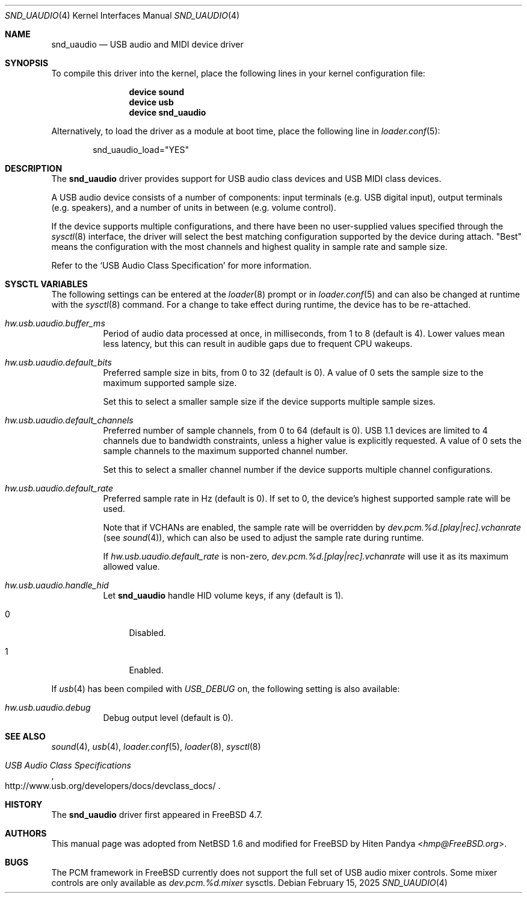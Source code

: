 .\" $NetBSD: uaudio.4,v 1.15 2002/02/12 19:53:57 jdolecek Exp $
.\"
.\" Copyright (c) 1999 The NetBSD Foundation, Inc.
.\" All rights reserved.
.\"
.\" This code is derived from software contributed to The NetBSD Foundation
.\" by Lennart Augustsson.
.\"
.\" Redistribution and use in source and binary forms, with or without
.\" modification, are permitted provided that the following conditions
.\" are met:
.\" 1. Redistributions of source code must retain the above copyright
.\"    notice, this list of conditions and the following disclaimer.
.\" 2. Redistributions in binary form must reproduce the above copyright
.\"    notice, this list of conditions and the following disclaimer in the
.\"    documentation and/or other materials provided with the distribution.
.\"
.\" THIS SOFTWARE IS PROVIDED BY THE NETBSD FOUNDATION, INC. AND CONTRIBUTORS
.\" ``AS IS'' AND ANY EXPRESS OR IMPLIED WARRANTIES, INCLUDING, BUT NOT LIMITED
.\" TO, THE IMPLIED WARRANTIES OF MERCHANTABILITY AND FITNESS FOR A PARTICULAR
.\" PURPOSE ARE DISCLAIMED.  IN NO EVENT SHALL THE FOUNDATION OR CONTRIBUTORS
.\" BE LIABLE FOR ANY DIRECT, INDIRECT, INCIDENTAL, SPECIAL, EXEMPLARY, OR
.\" CONSEQUENTIAL DAMAGES (INCLUDING, BUT NOT LIMITED TO, PROCUREMENT OF
.\" SUBSTITUTE GOODS OR SERVICES; LOSS OF USE, DATA, OR PROFITS; OR BUSINESS
.\" INTERRUPTION) HOWEVER CAUSED AND ON ANY THEORY OF LIABILITY, WHETHER IN
.\" CONTRACT, STRICT LIABILITY, OR TORT (INCLUDING NEGLIGENCE OR OTHERWISE)
.\" ARISING IN ANY WAY OUT OF THE USE OF THIS SOFTWARE, EVEN IF ADVISED OF THE
.\" POSSIBILITY OF SUCH DAMAGE.
.\"
.Dd February 15, 2025
.Dt SND_UAUDIO 4
.Os
.Sh NAME
.Nm snd_uaudio
.Nd USB audio and MIDI device driver
.Sh SYNOPSIS
To compile this driver into the kernel, place the following lines in your
kernel configuration file:
.Bd -ragged -offset indent
.Cd "device sound"
.Cd "device usb"
.Cd "device snd_uaudio"
.Ed
.Pp
Alternatively, to load the driver as a module at boot time, place the
following line in
.Xr loader.conf 5 :
.Bd -literal -offset indent
snd_uaudio_load="YES"
.Ed
.Sh DESCRIPTION
The
.Nm
driver provides support for USB audio class devices and USB MIDI class devices.
.Pp
A USB audio device consists of a number of components: input terminals (e.g.\&
USB digital input), output terminals (e.g.\& speakers), and a number of units
in between (e.g.\& volume control).
.Pp
If the device supports multiple configurations, and there have been no
user-supplied values specified through the
.Xr sysctl 8
interface, the driver will select the best matching configuration supported by
the device during attach.
"Best" means the configuration with the most channels and highest quality in
sample rate and sample size.
.Pp
Refer to the
.Ql USB Audio Class Specification
for more information.
.Sh SYSCTL VARIABLES
The following settings can be entered at the
.Xr loader 8
prompt or in
.Xr loader.conf 5
and can also be changed at runtime with the
.Xr sysctl 8
command.
For a change to take effect during runtime, the device has to be re-attached.
.Bl -tag -width indent
.It Va hw.usb.uaudio.buffer_ms
Period of audio data processed at once, in milliseconds, from 1 to 8 (default
is 4).
Lower values mean less latency, but this can result in audible gaps due to
frequent CPU wakeups.
.It Va hw.usb.uaudio.default_bits
Preferred sample size in bits, from 0 to 32 (default is 0).
A value of 0 sets the sample size to the maximum supported sample size.
.Pp
Set this to select a smaller sample size if the device supports multiple sample
sizes.
.It Va hw.usb.uaudio.default_channels
Preferred number of sample channels, from 0 to 64 (default is 0).
USB 1.1 devices are limited to 4 channels due to bandwidth constraints, unless
a higher value is explicitly requested.
A value of 0 sets the sample channels to the maximum supported channel number.
.Pp
Set this to select a smaller channel number if the device supports multiple
channel configurations.
.It Va hw.usb.uaudio.default_rate
Preferred sample rate in Hz (default is 0).
If set to 0, the device's highest supported sample rate will be used.
.Pp
Note that if VCHANs are enabled, the sample rate will be overridden by
.Pa dev.pcm.%d.[play|rec].vchanrate
(see
.Xr sound 4 ) ,
which can also be used to adjust the sample rate during runtime.
.Pp
If
.Pa hw.usb.uaudio.default_rate
is non-zero,
.Pa dev.pcm.%d.[play|rec].vchanrate
will use it as its maximum allowed value.
.It Va hw.usb.uaudio.handle_hid
Let
.Nm
handle HID volume keys, if any (default is 1).
.Bl -tag -width 2n
.It 0
Disabled.
.It 1
Enabled.
.El
.El
.Pp
If
.Xr usb 4
has been compiled with
.Va USB_DEBUG
on, the following setting is also available:
.Bl -tag -width indent
.It Va hw.usb.uaudio.debug
Debug output level (default is 0).
.El
.Sh SEE ALSO
.Xr sound 4 ,
.Xr usb 4 ,
.Xr loader.conf 5 ,
.Xr loader 8 ,
.Xr sysctl 8
.Rs
.%T "USB Audio Class Specifications"
.%U http://www.usb.org/developers/docs/devclass_docs/
.Re
.Sh HISTORY
The
.Nm
driver first appeared in
.Fx 4.7 .
.Sh AUTHORS
This manual page was adopted from
.Nx 1.6
and modified for
.Fx
by
.An Hiten Pandya Aq Mt hmp@FreeBSD.org .
.Sh BUGS
The PCM framework in
.Fx
currently does not support the full set of USB audio mixer controls.
Some mixer controls are only available as
.Va dev.pcm.%d.mixer
sysctls.
